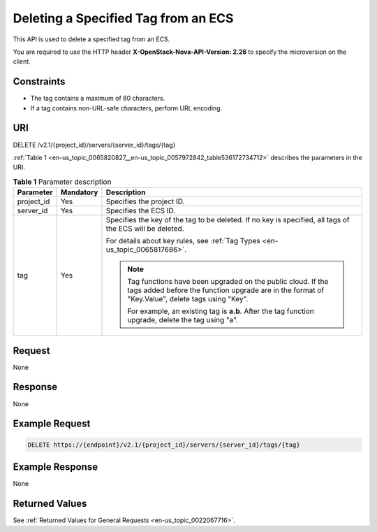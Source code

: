 .. _en-us_topic_0065820827:

Deleting a Specified Tag from an ECS
====================================

This API is used to delete a specified tag from an ECS.

You are required to use the HTTP header **X-OpenStack-Nova-API-Version: 2.26** to specify the microversion on the client.

Constraints
-----------

-  The tag contains a maximum of 80 characters.
-  If a tag contains non-URL-safe characters, perform URL encoding.

URI
---

DELETE /v2.1/{project_id}/servers/{server_id}/tags/{tag}

:ref:`Table 1 <en-us_topic_0065820827__en-us_topic_0057972842_table536172734712>` describes the parameters in the URI.

.. _en-us_topic_0065820827__en-us_topic_0057972842_table536172734712:

.. table:: **Table 1** Parameter description

   +-----------------------+-----------------------+-------------------------------------------------------------------------------------------------------------------------------------------------------------------+
   | Parameter             | Mandatory             | Description                                                                                                                                                       |
   +=======================+=======================+===================================================================================================================================================================+
   | project_id            | Yes                   | Specifies the project ID.                                                                                                                                         |
   +-----------------------+-----------------------+-------------------------------------------------------------------------------------------------------------------------------------------------------------------+
   | server_id             | Yes                   | Specifies the ECS ID.                                                                                                                                             |
   +-----------------------+-----------------------+-------------------------------------------------------------------------------------------------------------------------------------------------------------------+
   | tag                   | Yes                   | Specifies the key of the tag to be deleted. If no key is specified, all tags of the ECS will be deleted.                                                          |
   |                       |                       |                                                                                                                                                                   |
   |                       |                       | For details about key rules, see :ref:`Tag Types <en-us_topic_0065817686>`.                                                                                       |
   |                       |                       |                                                                                                                                                                   |
   |                       |                       | .. note::                                                                                                                                                         |
   |                       |                       |                                                                                                                                                                   |
   |                       |                       |    Tag functions have been upgraded on the public cloud. If the tags added before the function upgrade are in the format of "Key.Value", delete tags using "Key". |
   |                       |                       |                                                                                                                                                                   |
   |                       |                       |    For example, an existing tag is **a.b**. After the tag function upgrade, delete the tag using "a".                                                             |
   +-----------------------+-----------------------+-------------------------------------------------------------------------------------------------------------------------------------------------------------------+

Request
-------

None

Response
--------

None

Example Request
---------------

.. code-block::

   DELETE https://{endpoint}/v2.1/{project_id}/servers/{server_id}/tags/{tag}

Example Response
----------------

None

Returned Values
---------------

See :ref:`Returned Values for General Requests <en-us_topic_0022067716>`.

